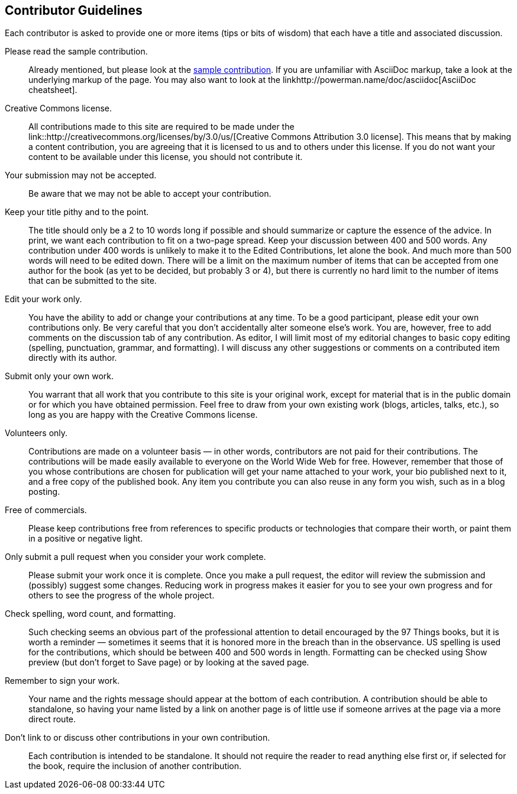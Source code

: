 [[contributor_guidelines]]
== Contributor Guidelines

Each contributor is asked to provide one or more items (tips or bits of wisdom) that each have a title and associated discussion. 

Please read the sample contribution.:: 
   Already mentioned, but please look at the <<sample_contribution, sample contribution>>. If you are unfamiliar with AsciiDoc markup, take a look at the underlying markup of the page. You may also want to look at the linkhttp://powerman.name/doc/asciidoc[AsciiDoc cheatsheet].

Creative Commons license.::
   All contributions made to this site are required to be made under the link::http://creativecommons.org/licenses/by/3.0/us/[Creative Commons Attribution 3.0 license]. This means that by making a content contribution, you are agreeing that it is licensed to us and to others under this license. If you do not want your content to be available under this license, you should not contribute it.

Your submission may not be accepted.::
   Be aware that we may not be able to accept your contribution.

Keep your title pithy and to the point.::
  The title should only be a 2 to 10 words long if possible and should summarize or capture the essence of the advice. In print, we want each contribution to fit on a two-page spread. Keep your discussion between 400 and 500 words. Any contribution under 400 words is unlikely to make it to the Edited Contributions, let alone the book. And much more than 500 words will need to be edited down. There will be a limit on the maximum number of items that can be accepted from one author for the book (as yet to be decided, but probably 3 or 4), but there is currently no hard limit to the number of items that can be submitted to the site.

Edit your work only.::
   You have the ability to add or change your contributions at any time. To be a good participant, please edit your own contributions only. Be very careful that you don't accidentally alter someone else's work. You are, however, free to add comments on the discussion tab of any contribution. As editor, I will limit most of my editorial changes to basic copy editing (spelling, punctuation, grammar, and formatting). I will discuss any other suggestions or comments on a contributed item directly with its author.

Submit only your own work.::
   You warrant that all work that you contribute to this site is your original work, except for material that is in the public domain or for which you have obtained permission. Feel free to draw from your own existing work (blogs, articles, talks, etc.), so long as you are happy with the Creative Commons license.

Volunteers only.::
   Contributions are made on a volunteer basis — in other words, contributors are not paid for their contributions. The contributions will be made easily available to everyone on the World Wide Web for free. However, remember that those of you whose contributions are chosen for publication will get your name attached to your work, your bio published next to it, and a free copy of the published book. Any item you contribute you can also reuse in any form you wish, such as in a blog posting.

Free of commercials.:: 
   Please keep contributions free from references to specific products or technologies that compare their worth, or paint them in a positive or negative light.

Only submit a pull request when you consider your work complete.::
   Please submit your work once it is complete.  Once you make a pull request, the editor will review the submission and (possibly) suggest some changes.  Reducing work in progress makes it easier for you to see your own progress and for others to see the progress of the whole project.

Check spelling, word count, and formatting.::
   Such checking seems an obvious part of the professional attention to detail encouraged by the 97 Things books, but it is worth a reminder — sometimes it seems that it is honored more in the breach than in the observance. US spelling is used for the contributions, which should be between 400 and 500 words in length. Formatting can be checked using Show preview (but don't forget to Save page) or by looking at the saved page.

Remember to sign your work.::
   Your name and the rights message should appear at the bottom of each contribution. A contribution should be able to standalone, so having your name listed by a link on another page is of little use if someone arrives at the page via a more direct route.

Don't link to or discuss other contributions in your own contribution.::
   Each contribution is intended to be standalone. It should not require the reader to read anything else first or, if selected for the book, require the inclusion of another contribution.
